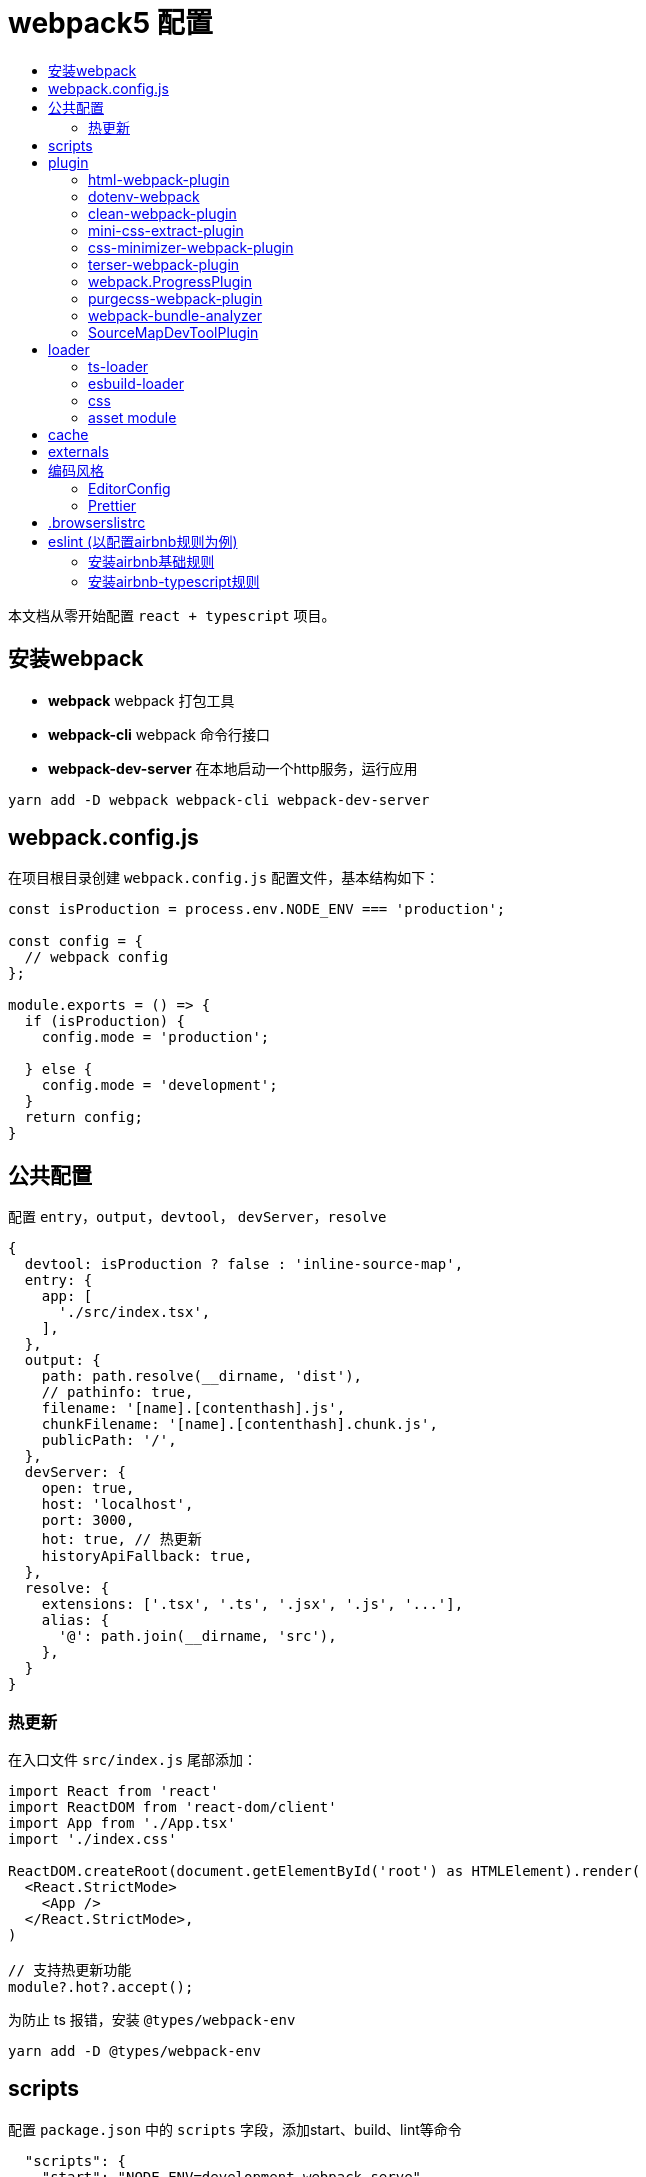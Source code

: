 = webpack5 配置
:toc: auto
:toc-title:
:toclevels: 4

本文档从零开始配置 `react + typescript` 项目。

== 安装webpack
* *webpack* webpack 打包工具
* *webpack-cli* webpack 命令行接口
* *webpack-dev-server* 在本地启动一个http服务，运行应用

```sh
yarn add -D webpack webpack-cli webpack-dev-server
```

## webpack.config.js
在项目根目录创建 `webpack.config.js` 配置文件，基本结构如下：

```js
const isProduction = process.env.NODE_ENV === 'production';

const config = {
  // webpack config
};

module.exports = () => {
  if (isProduction) {
    config.mode = 'production';

  } else {
    config.mode = 'development';
  }
  return config;
}
```

## 公共配置
配置 `entry`，`output`，`devtool`， `devServer`，`resolve`
```js
{
  devtool: isProduction ? false : 'inline-source-map',
  entry: {
    app: [
      './src/index.tsx',
    ],
  },
  output: {
    path: path.resolve(__dirname, 'dist'),
    // pathinfo: true,
    filename: '[name].[contenthash].js',
    chunkFilename: '[name].[contenthash].chunk.js',
    publicPath: '/',
  },
  devServer: {
    open: true,
    host: 'localhost',
    port: 3000,
    hot: true, // 热更新
    historyApiFallback: true,
  },
  resolve: {
    extensions: ['.tsx', '.ts', '.jsx', '.js', '...'],
    alias: {
      '@': path.join(__dirname, 'src'),
    },
  }
}
```
### 热更新
在入口文件 `src/index.js` 尾部添加：

```ts
import React from 'react'
import ReactDOM from 'react-dom/client'
import App from './App.tsx'
import './index.css'

ReactDOM.createRoot(document.getElementById('root') as HTMLElement).render(
  <React.StrictMode>
    <App />
  </React.StrictMode>,
)

// 支持热更新功能
module?.hot?.accept();
```

为防止 ts 报错，安装 `@types/webpack-env`

```sh
yarn add -D @types/webpack-env
```

## scripts
配置 `package.json` 中的 `scripts` 字段，添加start、build、lint等命令

```json
  "scripts": {
    "start": "NODE_ENV=development webpack serve",
    "build": "webpack --mode=production --node-env=production",
    "lint": "eslint src --ext ts,tsx --report-unused-disable-directives --max-warnings 0"
  },
```

## plugin
### html-webpack-plugin
创建应用入口html，同时自动添加 `bundle.js` 文件，通过 `yarn add -D html-webpack-plugin` 命令安装，基本配置如下：

```js
const HtmlWebpackPlugin = require('html-webpack-plugin');

const config = {
  plugins: [
    new HtmlWebpackPlugin({
      template: path.resolve('public/index.html'),
      filename: 'index.html',
      minify: true,
      inject: true,
      title: 'Webpack App',
    }),
  ]
}
```

### dotenv-webpack
为项目添加 `process.env` 环境变量，通过 `yarn add -D dotenv-webpack` 命令安装，基本配置如下：

```js
const Dotenv = require('dotenv-webpack');

const config = {
  plugins: [
    new Dotenv({
      path: path.join(__dirname, `.env.${process.env.NODE_ENV}`),
      safe: true,
      // hide any errors
      silent: true,
      // load all the predefined 'process.env' variables which will trump anything local per dotenv specs.
      systemvars: true,
      // Allows your variables to be "expanded" for reusability within your .env file.
      expand: true,
      // allow empty variables (e.g. `FOO=`) (treat it as empty string, rather than missing)
      allowEmptyValues: true,
      // load '.env.defaults' as the default values if empty.
      defaults: path.join(__dirname, '.env.defaults'),
    }),
  ]
}
```

### clean-webpack-plugin
webpack 5.20.0+ 版本中通过如下配置，可替换 clean-webpack-plugin 插件功能。

```
module.exports = {
  //...
  output: {
    clean: true, // 在生成文件之前清空 output 目录
  },
};
```

### mini-css-extract-plugin
将CSS提取到单独的CSS文件中，通过 `yarn add -D mini-css-extract-plugin` 安装，基本配置如下：

```js
const MiniCssExtractPlugin = require('mini-css-extract-plugin');
...
module.exports = () => {
  if (isProduction) {
    config.mode = 'production';

    config.plugins.push(new MiniCssExtractPlugin({
      filename: '[name].[contenthash].css',
      chunkFilename: '[id].[contenthash].css',
    }));
  } else {
    config.mode = 'development';
  }
  return config;
};
```

### css-minimizer-webpack-plugin
css压缩优化，通过 `yarn add -D css-minimizer-webpack-plugin` 安装，基本配置如下：

```js
const CssMinimizerPlugin = require("css-minimizer-webpack-plugin");

const config = {
  optimization: {
    minimizer: [
      // 在 webpack@5 中，你可以使用 `...` 语法来扩展现有的 minimizer（即 `terser-webpack-plugin`），将下一行取消注释
      // `...`,
      new CssMinimizerPlugin(),
    ],
  },
};
```

### terser-webpack-plugin
`terser-webpack-plugin` 内部封装了 `terser` 库，用于处理 `js` 的压缩和混淆，通过 `webpack plugin` 的方式对代码进行处理。

`webpack v5` 开箱即带有最新版本的 `terser-webpack-plugin`。如果你使用的是 `webpack v5` 或更高版本，同时希望自定义配置，那么仍需要安装 `terser-webpack-plugin`。如果使用 `webpack v4`，则必须安装 `terser-webpack-plugin v4` 的版本。

```js
const TerserPlugin = require("terser-webpack-plugin");

module.exports = {
  optimization: {
    // 告知 webpack 使用 TerserPlugin 或其它在 optimization.minimizer定义的插件压缩 bundle。
    minimize: true,
    // 允许你通过提供一个或多个定制过的 TerserPlugin 实例，覆盖默认压缩工具(minimizer)。
    minimizer: [new TerserPlugin()],
  },
};
```

### webpack.ProgressPlugin
在打包构建过程中输出当前的进度信息

```js
const webpack = require('webpack');

const config = {
  plugins: [
    new webpack.ProgressPlugin({
      activeModules: false,
      entries: true,
      handler(percentage, message, ...args) {
        // custom logic
      },
      modules: true,
      modulesCount: 5000,
      profile: false,
      dependencies: true,
      dependenciesCount: 10000,
      percentBy: null,
    })
  ]
}
```

### purgecss-webpack-plugin
去除无用样式，通过 `yarn add -D purgecss-webpack-plugin`安装，基本配置如下：

```js
const glob = require('glob');
const { PurgeCSSPlugin } = require('purgecss-webpack-plugin');

const config = {
  plugins: [
    new PurgeCSSPlugin({
      paths: glob.sync(`${path.resolve(__dirname, './src')}/**/*.{tsx,scss,less,css}`, { nodir: true }),
      whitelist: ['html', 'body']
    }),
  ]
}
```

### webpack-bundle-analyzer
打包分析工具，通过 `yarn add -D webpack-bundle-analyzer`安装，基本配置如下：

```js
const { BundleAnalyzerPlugin } = require('webpack-bundle-analyzer');

const config = {
  plugins: [
    new BundleAnalyzerPlugin({
      analyzerMode: 'static',
      analyzerHost: '127.0.0.1',
      analyzerPort: 8888,
    }),
  ]
}
```

### SourceMapDevToolPlugin
本插件实现了对 source map 生成内容进行更细粒度的控制。它也可以根据 devtool 配置选项的某些设置来自动启用。

```js
module.exports = (conf) => {
  console.log('conf', conf, process.env.NODE_ENV)
  if (isProduction) {
    config.mode = 'production';

    config.plugins.push(new webpack.SourceMapDevToolPlugin({
      test: /\.(tsx|jsx|js)$/,
      filename: '[file].map',
      publicPath: '/',
    }));
  } else {
    config.mode = 'development';
  }
  return config;
}
```

## loader

### ts-loader
将 `TypeScript` 转化为 `JavaScript`，通过 `yarn add -D ts-loader` 安装，基本配置如下：

```js
const config = {
  module: {
    rules: [
      {
        // test: /\.ts(x?)$/,
        test: /\.(ts|tsx)$/i,
        use: [{
          loader: 'ts-loader',
          options: {
            // 跳过ts类型检查
            transpileOnly: true,
          },
        }],
        exclude: ['/node_modules/'],
      },
    ]
  }
}
```

### esbuild-loader
`esbuild-loader` 是一个构建在 esbuild 上的 webpack loader，且可以替代 `babel-loader` 或 `ts-loader` 来提高构建速度

```js
const config  = {
  module: {
    rules: [
      {
        // Match js, jsx, ts & tsx files
        test: /\.[jt]sx?$/,
        loader: 'esbuild-loader',
        options: {
          // JavaScript version to compile to
          target: 'es2015'
        }
      },
    ],
  },
}
```

`esbuild-loader` 可替换 TerserPlugin 和 CssMinimizerPlugin

```js
const { EsbuildPlugin } = require('esbuild-loader')

const config = {
  optimization: {
    minimizer: [
      new EsbuildPlugin({
        target: 'es2015'  // Syntax to compile to (see options below for possible values)
      })
    ]
  },
}
```

### css

* *style-loader* 将js文件中引入的css插入到html模板文件
* *mini-css-extract-plugin*  和 `style-loader` 功能一样，只是打包后会单独生成 css 文件而非直接写在 html 文件中，用于生产环境，开发环境不需要另外生成文件
* *css-loader* 让js文件可以通过 `import` 或 `require` 等命令导入css代码
* *sass-loader* 将sass代码转换为css代码
* *less-loader* 将less代码转换为css代码
* *postcss-loader* 处理css代码，因为是处理css，所以postcss-loader要放在 css-loader sass-loader等之后，可以在 `webpack.config.js` 中直接进行配置，或在 `postcss.config.js` 中进行配置，postcss-loader会自动加载该配置文件。
* *postcss-preset-env* 将最新的css语法转换为目标环境浏览器能够理解的语法，新版本已内置autoprefixer功能

*postcss.config.js*

```js
module.exports = {
  plugins: [
    [
      "postcss-preset-env",
      {
        // Options
      },
    ],
  ],
};
```

通过下面命令批量安装所需的css相关loader
```js
yarn add -D style-loader css-loader sass-loader less-loader postcss-loader postcss-preset-env postcss sass
```

css 相关loader配置如下：
```js
const MiniCssExtractPlugin = require('mini-css-extract-plugin');
const isProduction = process.env.NODE_ENV === 'production';
const stylesHandler = isProduction ? MiniCssExtractPlugin.loader : 'style-loader';

const config = {
  module: {
    rules: [
      {
        test: /\.s[ac]ss$/i,
        use: [stylesHandler, 'css-loader', 'sass-loader', 'postcss-loader'],
      },
      {
        test: /\.less$/,
        use: [stylesHandler, 'css-loader', 
          {
            loader: 'less-loader',
            options: {
              lessOptions: {
                modifyVars: {
                  'primary-color': '#0080FF',
                },
                javascriptEnabled: true,
                math: 'always',
              },
            },
          },
          'postcss-loader'
        ],
      },
      {
        test: /\.css$/i,
        use: [stylesHandler, 'css-loader', 'postcss-loader'],
      },
    ]
  }
}
```

### https://webpack.docschina.org/guides/asset-modules/[asset module]
在 webpack 5 之前，通常使用：

* *raw-loader* 将文件导入为字符串
* *url-loader* 将文件作为 data URI 内联到 bundle 中
* *file-loader* 将文件发送到输出目录

```js
const config = {
  module: {
    rules: [
      {
        test: /\.(eot|svg|ttf|woff|woff2|png|jpg|gif)$/i,
        type: 'asset',
      },
    ]
  }
}
```

## cache
缓存生成的 webpack 模块和 chunk，来改善构建速度。cache 会在开发 模式被设置成 type: 'memory' 而且在 生产 模式 中被禁用。

```js
const config = {
  cache: {
    type: 'filesystem',
    buildDependencies: {
      // This makes all dependencies of this file - build dependencies
      config: [__filename],
      // 默认情况下 webpack 与 loader 是构建依赖。
    },
  }
}
```

## externals
`externals` 配置项提供了阻止将某些 import 的包(package)打包到 `bundle` 中的功能，在运行时(runtime)再从外部获取这些扩展依赖(external dependencies)

## 编码风格
### EditorConfig

```sh
root = true

[*] # 匹配全部文件
charset = utf-8 # 设置字符集
indent_style = space # 缩进风格，可选 space、tab
indent_size = 2 # 缩进的空格数
end_of_line = lf # 结尾换行符，可选 lf、cr、crlf
insert_final_newline = true # 在文件结尾插入新行
trim_trailing_whitespace = true # 删除一行中的前后空格

[*.md]
trim_trailing_whitespace = false

[Makefile]
indent_style = tab
```

### Prettier
代码格式化工具，目前总共有23个配置项。通过 `yarn add -D prettier` 安装

在项目根目录下新建 `.prettierrc.js`

```js
module.exports = {
  // 每行代码长度 默认80
  printWidth: 100,
  // 每个tab相当于多少个空格 默认2
  tabWidth: 2,
  // 是否使用tab进行缩进 默认false
  useTabs: false,
  // 声明结尾使用分号 默认true
  semi: true,
  // 使用单引号 默认false
  singleQuote: true,
  /**
   * 对象属性的引号使用
   *
   * "as-needed" 仅在需要时在对象属性周围添加引号。
   * "consistent" 如果对象中至少有一个属性需要引号，请引用所有属性。
   * "preserve" 保留用户输入的情况
   */
  quoteProps: 'as-needed',
  // 在JSX中使用单引号而不是双引号，默认值为false
  jsxSingleQuote: true,
  // 在对象或数组最后一个元素后面是否加逗号（在ES5中加尾逗号）
  trailingComma: 'es5',
  // 字面量对象括号中的空格，默认值为true
  bracketSpacing: true,
  /**
   * 多行JSX中的 > 放置在最后一行的结尾，而不是另起一行 默认值为false
   *
   * false:
   * <button
   *   className="prettier-class”
   *   id="prettier-id”
   *   onClick={this.handleClick}
   * >
   *   Click Here
   * </button>
   *
   * true:
   * <button
   *   className="prettier-class”
   *   id="prettier-id”
   *   onClick={this.handleClick}>
   *   Click Here
   * </button>
   */
  jsxBracketSameLine: false,
  /**
   * 箭头函数参数括号 默认avoid 可选 avoid always
   * avoid 能省略括号的时候就省略 例如x => x
   * always 总是有括号
   */
  arrowParens: 'avoid',
  // 格式化文件中某一段代码，默认格式化整个文件
  rangeStart: 0,
  rangeEnd: Infinity,
  // 格式化的解析器，默认值为babylon(until v1.13.0)
  parser: 'babylon',
  /**
   * 指定要使用的文件名，以推断要使用哪个解析器。
   * 该选项仅在CLI和API中有用。在配置文件中使用它没有意义。
   */
  filepath: '',
  /**
   * Prettier可以限制自己只格式化在文件顶部包含特殊注释(称为pragma)的文件。
   * 这在逐渐将大型、未格式化的代码库转换为更漂亮的代码库时非常有用。
   * 
   * @prettier
   */
  requirePragma: false,

  /**
   * Prettier可以在文件顶部插入一个特殊的@format标记，指定该文件已使用Prettier进行格式化。
   * 当与——require-pragma选项一起使用时，效果很好。
   * 如果在文件的顶部已经有一个文档块，那么这个选项将添加一个带有@format标记的换行符。
   * 
   * @prettier
   */
  insertPragma: false,
  /**
   * "always" - Wrap prose if it exceeds the print width.
   * "never" - Un-wrap each block of prose into one line.
   * "preserve" - Do nothing, leave prose as-is. First available in v1.9.0
   */
  proseWrap: 'preserve',

  /**
   * "css" - 遵守CSS display 属性的默认值
   * "strict"  - 空格被认为是敏感的
   * "ignore" - 空格被认为是不敏感的
   */
  htmlWhitespaceSensitivity: 'ignore',
  // 是否缩进Vue文件中的脚本和样式标签 默认值为false
  vueIndentScriptAndStyle: false,
  /**
   * 设置统一的行结尾样式（适用于v1.15.0+） 默认值为lf
   * 
   * "lf" – 仅换行（\ n），在Linux和macOS以及git repos内部通用
   * "crlf" - 回车符+换行符（\ r \ n），在Windows上很常见
   * "cr" - 仅回车符（\ r），很少使用
   * "auto" - 保持现有的行尾（通过查看第一行后的内容对一个文件中的混合值进行归一化）
   */
  endOfLine: 'lf',
  /**
   * 控制Prettier是否格式化文件中嵌入的引用代码。
   * 
   * "auto" - 如果pretty可以自动识别，则格式化嵌入的代码。
   * "off" - 永远不要自动格式化嵌入代码。
   */
  embeddedLanguageFormatting: 'auto',
  // 在HTML、Vue和JSX中是否强制每行使用单个属性。默认值为false
  singleAttributePerLine: false
};
```
如果配置了 `prettier` 注意配置规则与eslint保持一致，或者仅配置eslint规则即可。

## .browserslistrc
在不同的前端工具之间共用目标浏览器和 `Node` 版本的配置文件。它主要被以下工具使用：*Autoprefixer*，*Babel*，*post-preset-env*，*eslint-plugin-compat*，*stylelint-unsupported-browser-features*，*postcss-normalize* 。

在 `package.json` 中配置：

```json
{
  "browserslist": [
    "> 0.25%",
    "not dead",
    "ie 10",
    "chrome 45",
    "ios 9",
    "android 4.4",
  ]
}

```

在 `.browserslistrc` 中配置：

```sh
# 默认值

> 0.5%
last 2 versions
Firefox ESR
not dead
```

## eslint (以配置airbnb规则为例)

```sh
# 快速初始化一个eslint配置
npm init @eslint/config
```

### 安装airbnb基础规则

```sh
npx install-peerdeps --dev eslint-config-airbnb
# 等同于运行下面命令
yarn add eslint-config-airbnb@19.0.4 eslint@^8.2.0 eslint-plugin-import@^2.25.3 eslint-plugin-jsx-a11y@^6.5.1 eslint-plugin-react@^7.28.0 eslint-plugin-react-hooks@^4.3.0 --dev
```

### 安装airbnb-typescript规则
```sh
yarn add eslint-config-airbnb-typescript @typescript-eslint/eslint-plugin @typescript-eslint/parser --dev
```

* eslint
* eslint-config-airbnb
* eslint-plugin-import
* eslint-plugin-jsx-a11y
* eslint-plugin-react
* eslint-plugin-react-hooks
* @typescript-eslint/eslint-plugin
* @typescript-eslint/parser

在项目根目录下新建 `.eslintrc.cjs` 文件

```js
module.exports = {
  extends: [
    'eslint:recommended',
    'plugin:@typescript-eslint/recommended',
    'plugin:react-hooks/recommended',
  ],
  env: { browser: true, es2020: true, node: true, },
  parser: '@typescript-eslint/parser',
  parserOptions: { ecmaVersion: 'latest', sourceType: 'module' },
  plugins: ['react-refresh'],
  rules: {
    // 使用2个空格缩进
    'indent': ['error', 2, { SwitchCase: 1 }],
  },
}

```

当保存代码时，按照eslint设置的规则自动修复代码，配置如下：

```json
{
  "editor.codeActionsOnSave": {
    "source.fixAll.eslint": true
  },
}
```

